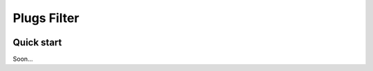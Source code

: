 =====
Plugs Filter
=====

.. image:: https://badge.fury.io/py/plugs-filter.svg
    :target: https://badge.fury.io/py/plugs-filter

Quick start
-----------

Soon...
